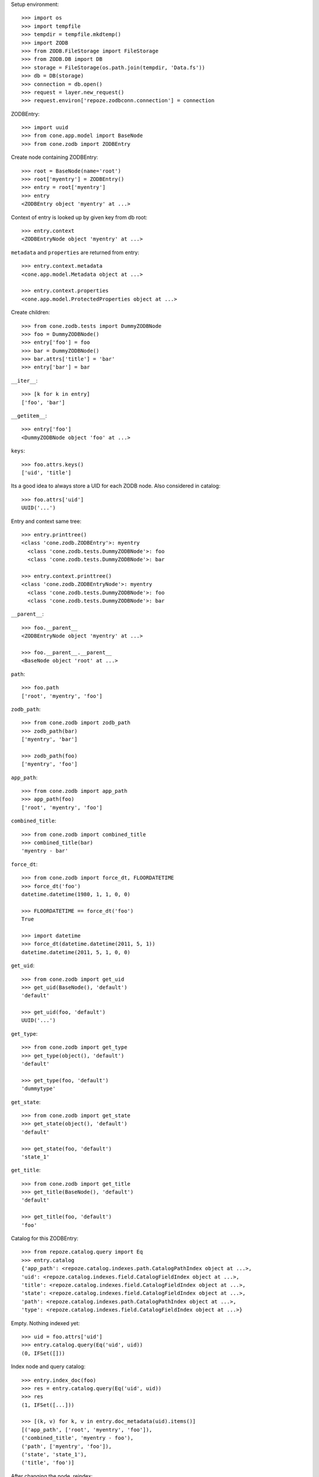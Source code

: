 Setup environment::

    >>> import os
    >>> import tempfile
    >>> tempdir = tempfile.mkdtemp()
    >>> import ZODB
    >>> from ZODB.FileStorage import FileStorage
    >>> from ZODB.DB import DB
    >>> storage = FileStorage(os.path.join(tempdir, 'Data.fs'))
    >>> db = DB(storage)
    >>> connection = db.open()
    >>> request = layer.new_request()
    >>> request.environ['repoze.zodbconn.connection'] = connection

ZODBEntry::

    >>> import uuid
    >>> from cone.app.model import BaseNode
    >>> from cone.zodb import ZODBEntry

Create node containing ZODBEntry::

    >>> root = BaseNode(name='root')
    >>> root['myentry'] = ZODBEntry()
    >>> entry = root['myentry']
    >>> entry
    <ZODBEntry object 'myentry' at ...>

Context of entry is looked up by given key from db root::

    >>> entry.context
    <ZODBEntryNode object 'myentry' at ...>
    
``metadata`` and ``properties`` are returned from entry::

    >>> entry.context.metadata
    <cone.app.model.Metadata object at ...>
    
    >>> entry.context.properties
    <cone.app.model.ProtectedProperties object at ...>

Create children::

    >>> from cone.zodb.tests import DummyZODBNode
    >>> foo = DummyZODBNode()
    >>> entry['foo'] = foo
    >>> bar = DummyZODBNode()
    >>> bar.attrs['title'] = 'bar'
    >>> entry['bar'] = bar

``__iter__``::

    >>> [k for k in entry]
    ['foo', 'bar']

``__getitem__``::

    >>> entry['foo']
    <DummyZODBNode object 'foo' at ...>

``keys``::

    >>> foo.attrs.keys()
    ['uid', 'title']

Its a good idea to always store a UID for each ZODB node. Also considered in
catalog::

    >>> foo.attrs['uid']
    UUID('...')

Entry and context same tree::

    >>> entry.printtree()
    <class 'cone.zodb.ZODBEntry'>: myentry
      <class 'cone.zodb.tests.DummyZODBNode'>: foo
      <class 'cone.zodb.tests.DummyZODBNode'>: bar
    
    >>> entry.context.printtree()
    <class 'cone.zodb.ZODBEntryNode'>: myentry
      <class 'cone.zodb.tests.DummyZODBNode'>: foo
      <class 'cone.zodb.tests.DummyZODBNode'>: bar

``__parent__``::
   
    >>> foo.__parent__
    <ZODBEntryNode object 'myentry' at ...>
    
    >>> foo.__parent__.__parent__
    <BaseNode object 'root' at ...>

``path``::

    >>> foo.path
    ['root', 'myentry', 'foo']

``zodb_path``::
    
    >>> from cone.zodb import zodb_path
    >>> zodb_path(bar)
    ['myentry', 'bar']
    
    >>> zodb_path(foo)
    ['myentry', 'foo']

``app_path``::

    >>> from cone.zodb import app_path
    >>> app_path(foo)
    ['root', 'myentry', 'foo']

``combined_title``::

    >>> from cone.zodb import combined_title
    >>> combined_title(bar)
    'myentry - bar'

``force_dt``::

    >>> from cone.zodb import force_dt, FLOORDATETIME
    >>> force_dt('foo')
    datetime.datetime(1980, 1, 1, 0, 0)
    
    >>> FLOORDATETIME == force_dt('foo')
    True
    
    >>> import datetime
    >>> force_dt(datetime.datetime(2011, 5, 1))
    datetime.datetime(2011, 5, 1, 0, 0)

``get_uid``::

    >>> from cone.zodb import get_uid
    >>> get_uid(BaseNode(), 'default')
    'default'
    
    >>> get_uid(foo, 'default')
    UUID('...')

``get_type``::

    >>> from cone.zodb import get_type
    >>> get_type(object(), 'default')
    'default'
    
    >>> get_type(foo, 'default')
    'dummytype'

``get_state``::

    >>> from cone.zodb import get_state
    >>> get_state(object(), 'default')
    'default'
    
    >>> get_state(foo, 'default')
    'state_1'

``get_title``::

    >>> from cone.zodb import get_title
    >>> get_title(BaseNode(), 'default')
    'default'
    
    >>> get_title(foo, 'default')
    'foo'

Catalog for this ZODBEntry::

    >>> from repoze.catalog.query import Eq
    >>> entry.catalog
    {'app_path': <repoze.catalog.indexes.path.CatalogPathIndex object at ...>, 
    'uid': <repoze.catalog.indexes.field.CatalogFieldIndex object at ...>, 
    'title': <repoze.catalog.indexes.field.CatalogFieldIndex object at ...>, 
    'state': <repoze.catalog.indexes.field.CatalogFieldIndex object at ...>, 
    'path': <repoze.catalog.indexes.path.CatalogPathIndex object at ...>, 
    'type': <repoze.catalog.indexes.field.CatalogFieldIndex object at ...>}

Empty. Nothing indexed yet::

    >>> uid = foo.attrs['uid']
    >>> entry.catalog.query(Eq('uid', uid))
    (0, IFSet([]))

Index node and query catalog::

    >>> entry.index_doc(foo)
    >>> res = entry.catalog.query(Eq('uid', uid))
    >>> res
    (1, IFSet([...]))
    
    >>> [(k, v) for k, v in entry.doc_metadata(uid).items()]
    [('app_path', ['root', 'myentry', 'foo']), 
    ('combined_title', 'myentry - foo'), 
    ('path', ['myentry', 'foo']), 
    ('state', 'state_1'), 
    ('title', 'foo')]

After changing the node, reindex::

    >>> foo.attrs['title'] = 'foo changed'
    >>> entry.index_doc(foo)
    >>> [(k, v) for k, v in entry.doc_metadata(str(uid)).items()]
    [('app_path', ['root', 'myentry', 'foo']), 
    ('combined_title', 'myentry - foo changed'), 
    ('path', ['myentry', 'foo']), 
    ('state', 'state_1'), 
    ('title', 'foo changed')]

Create child for 'bar'::

    >>> child = DummyZODBNode()
    >>> bar['child'] = child
    >>> child.attrs['title'] = 'Child of bar'
    >>> entry.index_doc(bar)
    >>> entry.index_doc(child)
    >>> bar_uid = bar.attrs['uid']
    >>> child_uid = child.attrs['uid']
    >>> entry.catalog.query(Eq('uid', bar_uid))
    (1, IFSet([...]))
    
    >>> entry.catalog.query(Eq('uid', child_uid))
    (1, IFSet([...]))

Rebuild catalog::

    >>> entry.rebuild_catalog()
    3
    
    >>> entry.catalog.query(Eq('type', 'dummytype'))
    (3, IFSet([..., ..., ...]))

Unindex node::

    >>> entry.unindex_doc(foo)
    >>> entry.catalog.query(Eq('uid', foo.attrs['uid']))
    (0, IFSet([]))

When deleting nodes with children, child nodes are unindexed recusriv as well::

    >>> del entry['bar']
    >>> entry.printtree()
    <class 'cone.zodb.ZODBEntry'>: myentry
      <class 'cone.zodb.tests.DummyZODBNode'>: foo
    
    >>> entry.catalog.query(Eq('uid', bar_uid))
    (0, IFSet([]))
    
    >>> entry.catalog.query(Eq('uid', child_uid))
    (0, IFSet([]))

DB name::

    >>> class CustomZODBEntry(ZODBEntry):
    ...     @property
    ...     def db_name(self):
    ...         return 'custom_entry_storage'
    ...     @property
    ...     def name(self):
    ...         return 'entry_storage'
    
    
    >>> root['custom_entry_storage'] = CustomZODBEntry(name='custom_entry')
    >>> entry = root['custom_entry_storage']
    >>> entry
    <CustomZODBEntry object 'custom_entry_storage' at ...>
    
    >>> entry.name
    'entry_storage'
    
    >>> child = DummyZODBNode()
    >>> entry['child'] = child
    
    >>> child = entry['child']
    >>> child.path
    ['root', 'entry_storage', 'child']
    
    >>> entry.db_name
    'custom_entry_storage'

ZODBPrincipalACL::

    >>> from plumber import plumber, default
    >>> from node.ext.zodb import ZODBNode
    >>> from cone.app.model import AppNode
    >>> from cone.app.security import DEFAULT_ACL
    >>> from cone.zodb import ZODBPrincipalACL
    
    >>> class ZODBPrincipalACLNode(ZODBNode):
    ...     __metaclass__ = plumber
    ...     __plumbing__ = AppNode, ZODBPrincipalACL
    ...     @property
    ...     def __acl__(self):
    ...         return DEFAULT_ACL
    
    >>> node = ZODBPrincipalACLNode()
    >>> node.principal_roles
    <OOBTNodeAttributes object 'principal_roles' at ...>
    
    >>> node.principal_roles['someuser'] = ['manager']
    >>> node.__acl__
    [('Allow', 'someuser', ['edit', 'add', 'delete', 'manage', 'view']), 
    ('Allow', 'system.Authenticated', ['view']), 
    ('Allow', 'role:viewer', ['view']), 
    ('Allow', 'role:editor', ['view', 'add', 'edit']), 
    ('Allow', 'role:admin', ['view', 'add', 'edit', 'delete']), 
    ('Allow', 'role:owner', ['view', 'add', 'edit', 'delete']), 
    ('Allow', 'role:manager', ['view', 'add', 'edit', 'delete', 'manage']), 
    ('Allow', 'system.Everyone', ['login']), 
    ('Deny', 'system.Everyone', <pyramid.security.AllPermissionsList object at ...>)]

Cleanup test environment::

    >>> entry()
    >>> connection.close()
    >>> db.close()
    >>> import shutil
    >>> shutil.rmtree(tempdir)
